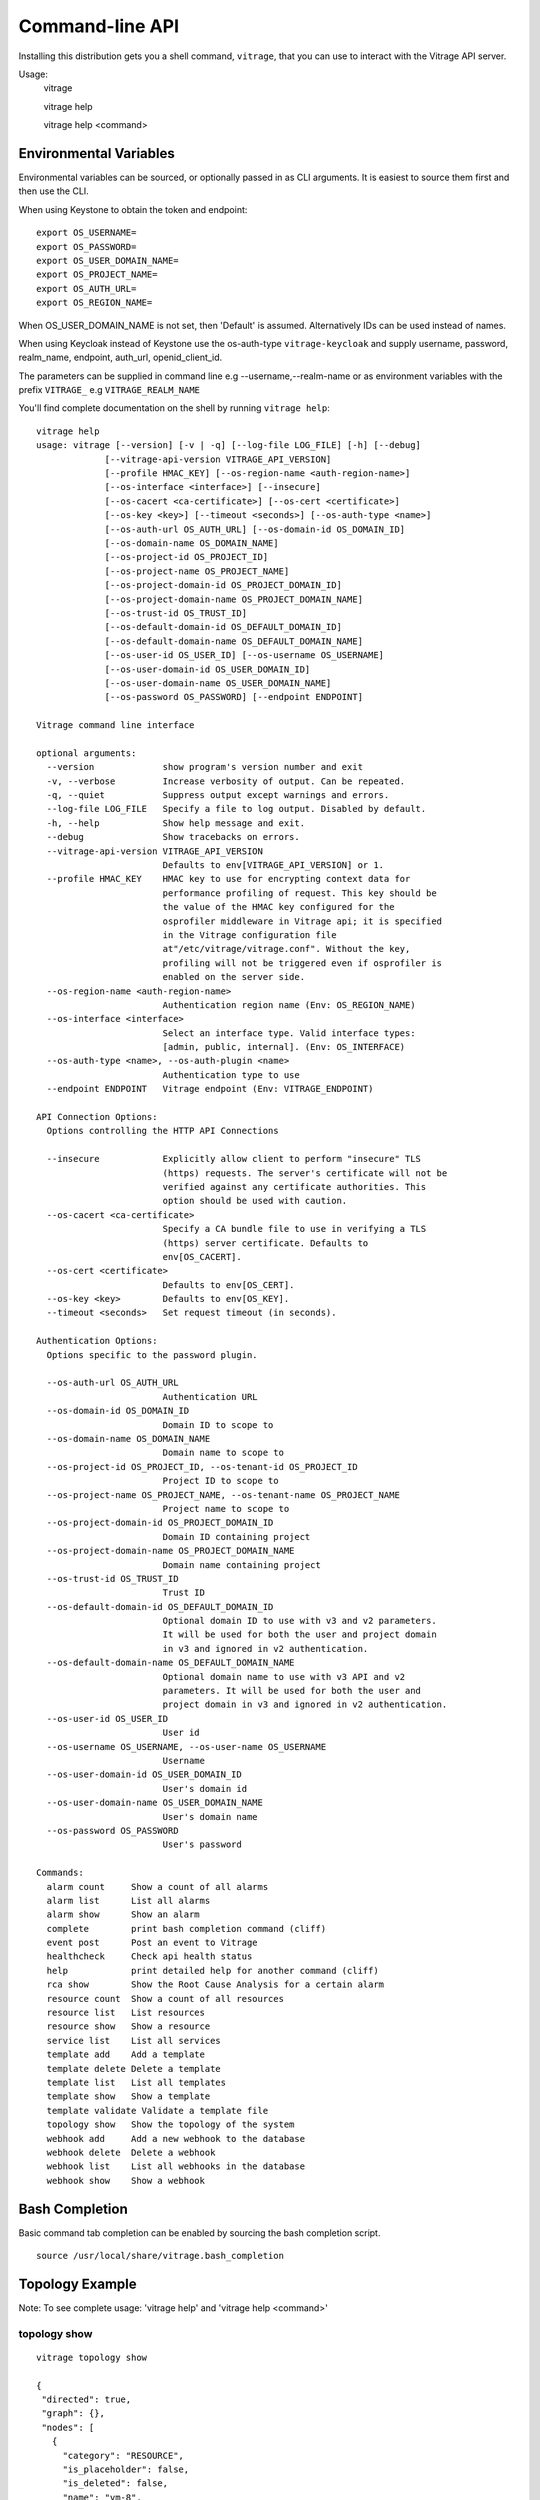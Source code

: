 ..
      Licensed under the Apache License, Version 2.0 (the "License"); you may
      not use this file except in compliance with the License. You may obtain
      a copy of the License at

          http://www.apache.org/licenses/LICENSE-2.0

      Unless required by applicable law or agreed to in writing, software
      distributed under the License is distributed on an "AS IS" BASIS, WITHOUT
      WARRANTIES OR CONDITIONS OF ANY KIND, either express or implied. See the
      License for the specific language governing permissions and limitations
      under the License.



================
Command-line API
================
Installing this distribution gets you a shell command, ``vitrage``, that you
can use to interact with the Vitrage API server.

Usage:
  vitrage

  vitrage help

  vitrage help <command>


Environmental Variables
-----------------------

Environmental variables can be sourced, or optionally passed in as CLI arguments.
It is easiest to source them first and then use the CLI.

When using Keystone to obtain the token and endpoint::

  export OS_USERNAME=
  export OS_PASSWORD=
  export OS_USER_DOMAIN_NAME=
  export OS_PROJECT_NAME=
  export OS_AUTH_URL=
  export OS_REGION_NAME=

When OS_USER_DOMAIN_NAME is not set, then 'Default' is assumed. Alternatively IDs can be used instead of names.

When using Keycloak instead of Keystone use the os-auth-type ``vitrage-keycloak``
and supply username, password, realm_name, endpoint, auth_url, openid_client_id.

The parameters can be supplied in command line e.g --username,--realm-name
or as environment variables with the prefix ``VITRAGE_`` e.g ``VITRAGE_REALM_NAME``

You'll find complete documentation on the shell by running
``vitrage help``::

  vitrage help
  usage: vitrage [--version] [-v | -q] [--log-file LOG_FILE] [-h] [--debug]
               [--vitrage-api-version VITRAGE_API_VERSION]
               [--profile HMAC_KEY] [--os-region-name <auth-region-name>]
               [--os-interface <interface>] [--insecure]
               [--os-cacert <ca-certificate>] [--os-cert <certificate>]
               [--os-key <key>] [--timeout <seconds>] [--os-auth-type <name>]
               [--os-auth-url OS_AUTH_URL] [--os-domain-id OS_DOMAIN_ID]
               [--os-domain-name OS_DOMAIN_NAME]
               [--os-project-id OS_PROJECT_ID]
               [--os-project-name OS_PROJECT_NAME]
               [--os-project-domain-id OS_PROJECT_DOMAIN_ID]
               [--os-project-domain-name OS_PROJECT_DOMAIN_NAME]
               [--os-trust-id OS_TRUST_ID]
               [--os-default-domain-id OS_DEFAULT_DOMAIN_ID]
               [--os-default-domain-name OS_DEFAULT_DOMAIN_NAME]
               [--os-user-id OS_USER_ID] [--os-username OS_USERNAME]
               [--os-user-domain-id OS_USER_DOMAIN_ID]
               [--os-user-domain-name OS_USER_DOMAIN_NAME]
               [--os-password OS_PASSWORD] [--endpoint ENDPOINT]

  Vitrage command line interface

  optional arguments:
    --version             show program's version number and exit
    -v, --verbose         Increase verbosity of output. Can be repeated.
    -q, --quiet           Suppress output except warnings and errors.
    --log-file LOG_FILE   Specify a file to log output. Disabled by default.
    -h, --help            Show help message and exit.
    --debug               Show tracebacks on errors.
    --vitrage-api-version VITRAGE_API_VERSION
                          Defaults to env[VITRAGE_API_VERSION] or 1.
    --profile HMAC_KEY    HMAC key to use for encrypting context data for
                          performance profiling of request. This key should be
                          the value of the HMAC key configured for the
                          osprofiler middleware in Vitrage api; it is specified
                          in the Vitrage configuration file
                          at"/etc/vitrage/vitrage.conf". Without the key,
                          profiling will not be triggered even if osprofiler is
                          enabled on the server side.
    --os-region-name <auth-region-name>
                          Authentication region name (Env: OS_REGION_NAME)
    --os-interface <interface>
                          Select an interface type. Valid interface types:
                          [admin, public, internal]. (Env: OS_INTERFACE)
    --os-auth-type <name>, --os-auth-plugin <name>
                          Authentication type to use
    --endpoint ENDPOINT   Vitrage endpoint (Env: VITRAGE_ENDPOINT)

  API Connection Options:
    Options controlling the HTTP API Connections

    --insecure            Explicitly allow client to perform "insecure" TLS
                          (https) requests. The server's certificate will not be
                          verified against any certificate authorities. This
                          option should be used with caution.
    --os-cacert <ca-certificate>
                          Specify a CA bundle file to use in verifying a TLS
                          (https) server certificate. Defaults to
                          env[OS_CACERT].
    --os-cert <certificate>
                          Defaults to env[OS_CERT].
    --os-key <key>        Defaults to env[OS_KEY].
    --timeout <seconds>   Set request timeout (in seconds).

  Authentication Options:
    Options specific to the password plugin.

    --os-auth-url OS_AUTH_URL
                          Authentication URL
    --os-domain-id OS_DOMAIN_ID
                          Domain ID to scope to
    --os-domain-name OS_DOMAIN_NAME
                          Domain name to scope to
    --os-project-id OS_PROJECT_ID, --os-tenant-id OS_PROJECT_ID
                          Project ID to scope to
    --os-project-name OS_PROJECT_NAME, --os-tenant-name OS_PROJECT_NAME
                          Project name to scope to
    --os-project-domain-id OS_PROJECT_DOMAIN_ID
                          Domain ID containing project
    --os-project-domain-name OS_PROJECT_DOMAIN_NAME
                          Domain name containing project
    --os-trust-id OS_TRUST_ID
                          Trust ID
    --os-default-domain-id OS_DEFAULT_DOMAIN_ID
                          Optional domain ID to use with v3 and v2 parameters.
                          It will be used for both the user and project domain
                          in v3 and ignored in v2 authentication.
    --os-default-domain-name OS_DEFAULT_DOMAIN_NAME
                          Optional domain name to use with v3 API and v2
                          parameters. It will be used for both the user and
                          project domain in v3 and ignored in v2 authentication.
    --os-user-id OS_USER_ID
                          User id
    --os-username OS_USERNAME, --os-user-name OS_USERNAME
                          Username
    --os-user-domain-id OS_USER_DOMAIN_ID
                          User's domain id
    --os-user-domain-name OS_USER_DOMAIN_NAME
                          User's domain name
    --os-password OS_PASSWORD
                          User's password

  Commands:
    alarm count     Show a count of all alarms
    alarm list      List all alarms
    alarm show      Show an alarm
    complete        print bash completion command (cliff)
    event post      Post an event to Vitrage
    healthcheck     Check api health status
    help            print detailed help for another command (cliff)
    rca show        Show the Root Cause Analysis for a certain alarm
    resource count  Show a count of all resources
    resource list   List resources
    resource show   Show a resource
    service list    List all services
    template add    Add a template
    template delete Delete a template
    template list   List all templates
    template show   Show a template
    template validate Validate a template file
    topology show   Show the topology of the system
    webhook add     Add a new webhook to the database
    webhook delete  Delete a webhook
    webhook list    List all webhooks in the database
    webhook show    Show a webhook

Bash Completion
---------------
Basic command tab completion can be enabled by sourcing the bash completion script.
::

  source /usr/local/share/vitrage.bash_completion


Topology Example
----------------
Note:  To see complete usage: 'vitrage help' and 'vitrage help <command>'

topology show
^^^^^^^^^^^^^
::

 vitrage topology show

 {
  "directed": true,
  "graph": {},
  "nodes": [
    {
      "category": "RESOURCE",
      "is_placeholder": false,
      "is_deleted": false,
      "name": "vm-8",
      "update_timestamp": "2015-12-01T12:46:41Z",
      "state": "ACTIVE",
      "project_id": "0683517e1e354d2ba25cba6937f44e79",
      "type": "nova.instance",
      "id": "20d12a8a-ea9a-89c6-5947-83bea959362e",
      "vitrage_id": "RESOURCE:nova.instance:20d12a8a-ea9a-89c6-5947-83bea959362e"
    },
    {
      "category": "RESOURCE",
      "is_placeholder": false,
      "is_deleted": false,
      "name": "vm-2",
      "update_timestamp": "2015-12-01T12:46:41Z",
      "state": "ACTIVE",
      "project_id": "0683517e1e354d2ba25cba6937f44e79",
      "type": "nova.instance",
      "id": "dc35fa2f-4515-1653-ef6b-03b471bb395b",
      "vitrage_id": "RESOURCE:nova.instance:dc35fa2f-4515-1653-ef6b-03b471bb395b"
    },
    {
      "category": "RESOURCE",
      "is_placeholder": false,
      "is_deleted": false,
      "name": "vm-13",
      "update_timestamp": "2015-12-01T12:46:41Z",
      "state": "ACTIVE",
      "project_id": "0683517e1e354d2ba25cba6937f44e79",
      "type": "nova.instance",
      "id": "9879cf5a-bdcf-3651-3017-961ed887ec86",
      "vitrage_id": "RESOURCE:nova.instance:9879cf5a-bdcf-3651-3017-961ed887ec86"
    },
    {
      "category": "RESOURCE",
      "is_placeholder": false,
      "is_deleted": false,
      "name": "vm-10",
      "update_timestamp": "2015-12-01T12:46:41Z",
      "state": "ACTIVE",
      "project_id": "0683517e1e354d2ba25cba6937f44e79",
      "type": "nova.instance",
      "id": "fe124f4b-9ed7-4591-fcd1-803cf5c33cb1",
      "vitrage_id": "RESOURCE:nova.instance:fe124f4b-9ed7-4591-fcd1-803cf5c33cb1"
    },
    {
      "category": "RESOURCE",
      "is_placeholder": false,
      "is_deleted": false,
      "name": "vm-11",
      "update_timestamp": "2015-12-01T12:46:41Z",
      "state": "ACTIVE",
      "project_id": "0683517e1e354d2ba25cba6937f44e79",
      "type": "nova.instance",
      "id": "f2e48a97-7350-061e-12d3-84c6dc3e67c0",
      "vitrage_id": "RESOURCE:nova.instance:f2e48a97-7350-061e-12d3-84c6dc3e67c0"
    },
    {
      "category": "RESOURCE",
      "is_placeholder": false,
      "is_deleted": false,
      "name": "host-2",
      "update_timestamp": "2015-12-01T12:46:41Z",
      "state": "available",
      "type": "nova.host",
      "id": "host-2",
      "vitrage_id": "RESOURCE:nova.host:host-2"
    },
    {
      "category": "RESOURCE",
      "is_placeholder": false,
      "is_deleted": false,
      "name": "host-3",
      "update_timestamp": "2015-12-01T12:46:41Z",
      "state": "available",
      "type": "nova.host",
      "id": "host-3",
      "vitrage_id": "RESOURCE:nova.host:host-3"
    },
    {
      "category": "RESOURCE",
      "is_placeholder": false,
      "is_deleted": false,
      "name": "host-0",
      "update_timestamp": "2015-12-01T12:46:41Z",
      "state": "available",
      "type": "nova.host",
      "id": "host-0",
      "vitrage_id": "RESOURCE:nova.host:host-0"
    },
    {
      "category": "RESOURCE",
      "is_placeholder": false,
      "is_deleted": false,
      "name": "host-1",
      "update_timestamp": "2015-12-01T12:46:41Z",
      "state": "available",
      "type": "nova.host",
      "id": "host-1",
      "vitrage_id": "RESOURCE:nova.host:host-1"
    },
    {
      "category": "RESOURCE",
      "is_placeholder": false,
      "is_deleted": false,
      "name": "vm-9",
      "update_timestamp": "2015-12-01T12:46:41Z",
      "state": "ACTIVE",
      "project_id": "0683517e1e354d2ba25cba6937f44e79",
      "type": "nova.instance",
      "id": "275097cf-954e-8e24-b185-9514e24b8591",
      "vitrage_id": "RESOURCE:nova.instance:275097cf-954e-8e24-b185-9514e24b8591"
    },
    {
      "category": "RESOURCE",
      "is_placeholder": false,
      "is_deleted": false,
      "name": "vm-1",
      "update_timestamp": "2015-12-01T12:46:41Z",
      "state": "ACTIVE",
      "project_id": "0683517e1e354d2ba25cba6937f44e79",
      "type": "nova.instance",
      "id": "a0f0805f-c804-cffe-c25a-1b38f555ed68",
      "vitrage_id": "RESOURCE:nova.instance:a0f0805f-c804-cffe-c25a-1b38f555ed68"
    },
    {
      "category": "RESOURCE",
      "is_placeholder": false,
      "is_deleted": false,
      "name": "vm-14",
      "update_timestamp": "2015-12-01T12:46:41Z",
      "state": "ACTIVE",
      "project_id": "0683517e1e354d2ba25cba6937f44e79",
      "type": "nova.instance",
      "id": "56af57d2-34a4-19b1-5106-b613637a11a7",
      "vitrage_id": "RESOURCE:nova.instance:56af57d2-34a4-19b1-5106-b613637a11a7"
    },
    {
      "category": "RESOURCE",
      "is_placeholder": false,
      "is_deleted": false,
      "name": "zone-1",
      "update_timestamp": "2015-12-01T12:46:41Z",
      "state": "available",
      "type": "nova.zone",
      "id": "zone-1",
      "vitrage_id": "RESOURCE:nova.zone:zone-1"
    },
    {
      "category": "RESOURCE",
      "is_placeholder": false,
      "is_deleted": false,
      "name": "vm-3",
      "update_timestamp": "2015-12-01T12:46:41Z",
      "state": "ACTIVE",
      "project_id": "0683517e1e354d2ba25cba6937f44e79",
      "type": "nova.instance",
      "id": "16e14c58-d254-2bec-53e4-c766e48810aa",
      "vitrage_id": "RESOURCE:nova.instance:16e14c58-d254-2bec-53e4-c766e48810aa"
    },
    {
      "category": "RESOURCE",
      "is_placeholder": false,
      "is_deleted": false,
      "name": "vm-7",
      "update_timestamp": "2015-12-01T12:46:41Z",
      "state": "ACTIVE",
      "project_id": "0683517e1e354d2ba25cba6937f44e79",
      "type": "nova.instance",
      "id": "f35a1e10-74ff-7332-8edf-83cd6ffcb2de",
      "vitrage_id": "RESOURCE:nova.instance:f35a1e10-74ff-7332-8edf-83cd6ffcb2de"
    },
    {
      "category": "RESOURCE",
      "is_placeholder": false,
      "is_deleted": false,
      "name": "vm-4",
      "update_timestamp": "2015-12-01T12:46:41Z",
      "state": "ACTIVE",
      "project_id": "0683517e1e354d2ba25cba6937f44e79",
      "type": "nova.instance",
      "id": "ea8a450e-cab1-2272-f431-494b40c5c378",
      "vitrage_id": "RESOURCE:nova.instance:ea8a450e-cab1-2272-f431-494b40c5c378"
    },
    {
      "category": "RESOURCE",
      "is_placeholder": false,
      "is_deleted": false,
      "name": "vm-6",
      "update_timestamp": "2015-12-01T12:46:41Z",
      "state": "ACTIVE",
      "project_id": "0683517e1e354d2ba25cba6937f44e79",
      "type": "nova.instance",
      "id": "6e42bdc3-b776-1b2c-2c7d-b7a8bb98f721",
      "vitrage_id": "RESOURCE:nova.instance:6e42bdc3-b776-1b2c-2c7d-b7a8bb98f721"
    },
    {
      "category": "RESOURCE",
      "is_placeholder": false,
      "is_deleted": false,
      "name": "vm-5",
      "update_timestamp": "2015-12-01T12:46:41Z",
      "state": "ACTIVE",
      "project_id": "0683517e1e354d2ba25cba6937f44e79",
      "type": "nova.instance",
      "id": "8c951613-c660-87c0-c18b-0fa3293ce8d8",
      "vitrage_id": "RESOURCE:nova.instance:8c951613-c660-87c0-c18b-0fa3293ce8d8"
    },
    {
      "category": "RESOURCE",
      "is_placeholder": false,
      "is_deleted": false,
      "name": "zone-0",
      "update_timestamp": "2015-12-01T12:46:41Z",
      "state": "available",
      "type": "nova.zone",
      "id": "zone-0",
      "vitrage_id": "RESOURCE:nova.zone:zone-0"
    },
    {
      "category": "RESOURCE",
      "is_placeholder": false,
      "is_deleted": false,
      "name": "vm-0",
      "update_timestamp": "2015-12-01T12:46:41Z",
      "state": "ACTIVE",
      "project_id": "0683517e1e354d2ba25cba6937f44e79",
      "type": "nova.instance",
      "id": "78353ce4-2710-49b5-1341-b8cbb6000ebc",
      "vitrage_id": "RESOURCE:nova.instance:78353ce4-2710-49b5-1341-b8cbb6000ebc"
    },TODO
    {
      "category": "RESOURCE",
      "is_placeholder": false,
      "is_deleted": false,
      "name": "vm-12",
      "update_timestamp": "2015-12-01T12:46:41Z",
      "state": "ACTIVE",
      "project_id": "0683517e1e354d2ba25cba6937f44e79",
      "type": "nova.instance",
      "id": "35bf479a-75d9-80a9-874e-d3b50fb2dd2e",
      "vitrage_id": "RESOURCE:nova.instance:35bf479a-75d9-80a9-874e-d3b50fb2dd2e"
    },
    {
      "category": "RESOURCE",
      "is_placeholder": false,
      "is_deleted": false,
      "name": "openstack.node",
      "type": "openstack.node",
      "id": "openstack.node",
      "vitrage_id": "RESOURCE:openstack.node"
    }
  ],
  "links": [
    {
      "relationship_name": "contains",
      "is_deleted": false,
      "target": 3,
      "key": "contains",
      "source": 5
    },
    {
      "relationship_name": "contains",
      "is_deleted": false,
      "target": 1,
      "key": "contains",
      "source": 5
    },
    {
      "relationship_name": "contains",
      "is_deleted": false,
      "target": 16,
      "key": "contains",
      "source": 5
    },
    {
      "relationship_name": "contains",
      "is_deleted": false,
      "target": 11,
      "key": "contains",
      "source": 5
    },
    {
      "relationship_name": "contains",
      "is_deleted": false,
      "target": 13,
      "key": "contains",
      "source": 6
    },
    {
      "relationship_name": "contains",
      "is_deleted": false,
      "target": 4,
      "key": "contains",
      "source": 6
    },
    {
      "relationship_name": "contains",
      "is_deleted": false,
      "target": 14,
      "key": "contains",
      "source": 6
    },
    {
      "relationship_name": "contains",
      "is_deleted": false,
      "target": 20,
      "key": "contains",
      "source": 7
    },
    {
      "relationship_name": "contains",
      "is_deleted": false,
      "target": 0,
      "key": "contains",
      "source": 7
    },
    {
      "relationship_name": "contains",
      "is_deleted": false,
      "target": 19,
      "key": "contains",
      "source": 7
    },
    {
      "relationship_name": "contains",
      "is_deleted": false,
      "target": 15,
      "key": "contains",
      "source": 7
    },
    {
      "relationship_name": "contains",
      "is_deleted": false,
      "target": 9,
      "key": "contains",
      "source": 8
    },
    {
      "relationship_name": "contains",
      "is_deleted": false,
      "target": 10,
      "key": "contains",
      "source": 8
    },
    {
      "relationship_name": "contains",
      "is_deleted": false,
      "target": 2,
      "key": "contains",
      "source": 8
    },
    {
      "relationship_name": "contains",
      "is_deleted": false,
      "target": 17,
      "key": "contains",
      "source": 8
    },
    {
      "relationship_name": "contains",
      "is_deleted": false,
      "target": 6,
      "key": "contains",
      "source": 12
    },
    {
      "relationship_name": "contains",
      "is_deleted": false,
      "target": 8,
      "key": "contains",
      "source": 12
    },
    {
      "relationship_name": "contains",
      "is_deleted": false,
      "target": 5,
      "key": "contains",
      "source": 18
    },
    {
      "relationship_name": "contains",
      "is_deleted": false,
      "target": 7,
      "key": "contains",
      "source": 18
    },
    {
      "relationship_name": "contains",
      "is_deleted": false,
      "target": 18,
      "key": "contains",
      "source": 21
    },
    {
      "relationship_name": "contains",
      "is_deleted": false,
      "target": 12,
      "key": "contains",
      "source": 21
    }
  ],
  "multigraph": true
 }

RCA Example
-----------
Note:  To see complete usage: 'vitrage help' and 'vitrage help <command>'

rca show
^^^^^^^^
::

  vitrage rca show

  {
  "directed": true,
  "graph": {

  },
  "nodes": [
    {
      "category": "ALARM",
      "type": "nagios",
      "name": "CPU load",
      "state": "Active",
      "severity": "WARNING",
      "update_timestamp": "2015-12-01T12:46:41Z",
      "info": "WARNING - 15min load 1.66 at 32 CPUs",
      "resource_type": "nova.host",
      "resource_name": "host-0",
      "resource_id": "host-0",
      "id": 0,
      "vitrage_id": "ALARM:nagios:host0:CPU load"
    },
    {
      "category": "ALARM",
      "type": "vitrage",
      "name": "Machine Suboptimal",
      "state": "Active",
      "severity": "WARNING",
      "update_timestamp": "2015-12-01T12:46:41Z",
      "resource_type": "nova.instance",
      "resource_name": "vm0",
      "resource_id": "20d12a8a-ea9a-89c6-5947-83bea959362e",
      "id": 1,
      "vitrage_id": "ALARM:vitrage:vm0:Machine Suboptimal"
    },
    {
      "category": "ALARM",
      "type": "vitrage",
      "name": "Machine Suboptimal",
      "state": "Active",
      "severity": "WARNING",
      "update_timestamp": "2015-12-01T12:46:41Z",
      "resource_type": "nova.instance",
      "resource_name": "vm1",
      "resource_id": "275097cf-954e-8e24-b185-9514e24b8591",
      "id": 2,
      "vitrage_id": "ALARM:vitrage:vm1:Machine Suboptimal"
    }
  ],
  "links": [
    {
      "source": 0,
      "target": 1,
      "relationship": "causes"
    },
    {
      "source": 0,
      "target": 2,
      "relationship": "causes"
    }
  ],
  "multigraph": false,
  "inspected_index": 0
  }


Resources Examples
------------------
Note:  To see complete usage: 'vitrage help' and 'vitrage help <command>'

resource list
^^^^^^^^^^^^^
::

  vitrage resource list
  +--------------------------------------+-------------------+--------------------------------------+------------+-------------------------------------------------------------------------------------------------------------------------------+
  | ID                                   | Type              | Data Source ID                       | State      | Metadata                                                                                                                      |
  +--------------------------------------+-------------------+--------------------------------------+------------+-------------------------------------------------------------------------------------------------------------------------------+
  | 786efe03-55ff-41b2-bdc1-6cd94bc355ad | nova.instance     | f3d6819a-5b52-4fae-93d4-ce58c263510b | SUBOPTIMAL | {'project_id': u'4437e14f56904650af9eef83dff35263', 'name': u'vm-0', 'update_timestamp': u'2018-01-03 09:06:06.339099+00:00'} |
  | d019ee2b-df2a-4c8f-bc59-f28a2296b0db | neutron.network   | dafa8864-a04c-4688-bab2-c6dc3ce5c31b | OK         | {'project_id': u'4437e14f56904650af9eef83dff35263', 'name': u'public', 'update_timestamp': u'2017-11-09T09:49:49Z'}           |
  | 772d627f-90d7-4c5e-8c18-6587fa5b88ee | neutron.port      | 75ff8ce5-26d9-4d77-875f-8d297918374c | OK         | {'project_id': u'4437e14f56904650af9eef83dff35263', 'update_timestamp': u'2017-11-28T11:50:23Z'}                              |
  | 4ac47cef-419f-4e4b-9590-22c10bbd21fd | nova.host         | compute-0-0                          | OK         | {'name': u'compute-0-0', 'update_timestamp': u'2018-01-03 09:06:06.851229+00:00'}                                             |
  | 99920528-2757-4fde-a2a0-3063bf0c4020 | openstack.cluster | OpenStack Cluster                    | OK         | {'name': u'openstack.cluster'}                                                                                                |
  | 374203a6-e7bc-4bd6-bc32-1137f4f3d234 | nova.zone         | nova                                 | OK         | {'name': u'nova', 'update_timestamp': u'2018-01-03 09:06:07.628148+00:00'}                                                    |
  +--------------------------------------+-------------------+--------------------------------------+------------+-------------------------------------------------------------------------------------------------------------------------------+

resource show
^^^^^^^^^^^^^
::

  vitrage resource show 786efe03-55ff-41b2-bdc1-6cd94bc355ad
  +---------------------------+--------------------------------------+
  | Field                     | Value                                |
  +---------------------------+--------------------------------------+
  | host_id                   | compute-0-0                          |
  | id                        | f3d6819a-5b52-4fae-93d4-ce58c263510b |
  | is_real_vitrage_id        | True                                 |
  | name                      | vm-0                                 |
  | project_id                | 4437e14f56904650af9eef83dff35263     |
  | state                     | ACTIVE                               |
  | update_timestamp          | 2018-01-03 09:06:06.339099+00:00     |
  | vitrage_aggregated_state  | SUBOPTIMAL                           |
  | vitrage_category          | RESOURCE                             |
  | vitrage_id                | 786efe03-55ff-41b2-bdc1-6cd94bc355ad |
  | vitrage_is_deleted        | False                                |
  | vitrage_is_placeholder    | False                                |
  | vitrage_operational_state | SUBOPTIMAL                           |
  | vitrage_sample_timestamp  | 2018-01-03 09:06:06.339099+00:00     |
  | vitrage_state             | SUBOPTIMAL                           |
  | vitrage_type              | nova.instance                        |
  +---------------------------+--------------------------------------+

resource count
^^^^^^^^^^^^^^
::

  vitrage resource count
  {
  "nova.instance": 394,
  "openstack.cluster": 1,
  "cinder.volume": 405,
  "nova.host": 16,
  "neutron.network": 7,
  "neutron.port": 1127,
  "nova.zone": 3,
  "tripleo.controller": 3
  }

  vitrage resource count --type nova.instance --group-by state
  {
  "ACTIVE": 359,
  "ERROR": 27,
  "SUBOPTIMAL": 8
  }


Service Examples
----------------
Note:  To see complete usage: 'vitrage help' and 'vitrage help <command>'

service list
^^^^^^^^^^^^

A list of all vitrage services and their status::

 vitrage service list
 +----------------------------------+------------+--------------+---------------------------+
 | Name                             | Process Id | Hostname     | Created At                |
 +----------------------------------+------------+--------------+---------------------------+
 | ApiWorker worker(0)              |      23161 | controller-1 | 2019-02-10T11:07:15+00:00 |
 | EvaluatorWorker worker(0)        |      23153 | controller-1 | 2019-02-10T11:07:15+00:00 |
 | EvaluatorWorker worker(1)        |      23155 | controller-1 | 2019-02-10T11:07:15+00:00 |
 | EvaluatorWorker worker(2)        |      23157 | controller-1 | 2019-02-10T11:07:15+00:00 |
 | EvaluatorWorker worker(3)        |      23158 | controller-1 | 2019-02-10T11:07:15+00:00 |
 | MachineLearningService worker(0) |      23366 | controller-1 | 2019-02-10T11:07:33+00:00 |
 | PersistorService worker(0)       |      23475 | controller-1 | 2019-02-10T11:07:35+00:00 |
 | SnmpParsingService worker(0)     |      23164 | controller-1 | 2019-02-10T11:07:15+00:00 |
 | vitrageuWSGI worker 1            |      25698 | controller-1 | 2019-02-10T11:14:30+00:00 |
 | vitrageuWSGI worker 2            |      25699 | controller-1 | 2019-02-10T11:14:30+00:00 |
 | VitrageNotifierService worker(0) |      23352 | controller-1 | 2019-02-10T11:07:32+00:00 |
 +----------------------------------+------------+--------------+---------------------------+


Alarms Examples
---------------
Note:  To see complete usage: 'vitrage help' and 'vitrage help <command>'

alarm list
^^^^^^^^^^

A list of all alarms (default limit of 1000 alarms)::

  vitrage alarm list
  +--------------------------------------+---------+----------------------------------------+---------------+--------------------------------------+----------+----------------------+
  | ID                                   | Type    | Name                                   | Resource Type | Resource ID                          | Severity | Update Time          |
  +--------------------------------------+---------+----------------------------------------+---------------+--------------------------------------+----------+----------------------+
  | f85ed0d2-3e28-47f9-9231-6fa72d6c882d | vitrage | VM network problem 3                   | nova.instance | 786efe03-55ff-41b2-bdc1-6cd94bc355ad | CRITICAL | 2018-01-03T07:52:06Z |
  | 868b252a-4053-431c-a6d3-7cdabd91edd8 | zabbix  | Lack of free swap space on compute-0-0 | nova.host     | 4ac47cef-419f-4e4b-9590-22c10bbd21fd | WARNING  | 2017-11-09T11:24:30Z |
  | c1ab17d4-8b6b-4d12-a4ec-3150bb89a5a5 | zabbix  | Too many processes on compute-0-0      | nova.host     | 4ac47cef-419f-4e4b-9590-22c10bbd21fd | WARNING  | 2017-11-09T11:25:12Z |
  | 7468b7f5-5a89-49ee-b408-3cfafd68290a | zabbix  | Public interface down on compute-0-0   | nova.host     | 4ac47cef-419f-4e4b-9590-22c10bbd21fd | CRITICAL | 2017-12-13T07:34:08Z |
  | 608366ed-a737-4aab-a58f-8673a589e3aa | vitrage | VM network problem 2                   | nova.instance | 786efe03-55ff-41b2-bdc1-6cd94bc355ad | CRITICAL | 2018-01-03T07:52:06Z |
  +--------------------------------------+---------+----------------------------------------+---------------+--------------------------------------+----------+----------------------+

A list of all alarms on the given resource::

  vitrage alarm list 52b466ba-ef98-4bf5-93d8-5c3ca680fe01
  +--------------------------------------+---------+---------------+---------------+--------------------------------------+----------+----------------------+
  | ID                                   | Type    | Name          | Resource Type | Resource ID                          | Severity | Update Time          |
  +--------------------------------------+---------+---------------+---------------+--------------------------------------+----------+----------------------+
  | 3c1dda08-2c95-49f1-9155-35e5512a6f38 | vitrage | Instance down | nova.instance | 52b466ba-ef98-4bf5-93d8-5c3ca680fe01 | CRITICAL | 2018-07-22T11:42:57Z |
  +--------------------------------------+---------+---------------+---------------+--------------------------------------+----------+----------------------+

A list of ``limit`` number of alarms::

  vitrage alarm list --limit 2
  +--------------------------------------+---------+---------------+---------------+--------------------------------------+----------+----------------------------+
  |  ID                                  | Type    | Name          | Resource Type | Resource ID                          | Severity | Update Time                |
  +--------------------------------------+---------+---------------+---------------+--------------------------------------+----------+----------------------------+
  | f85ed0d2-3e28-47f9-9231-6fa72d6c882d | vitrage | Instance down | nova.instance | 52b466ba-ef98-4bf5-93d8-5c3ca680fe01 | CRITICAL | 2018-07-19 14:53:24.741108 |
  | 868b252a-4053-431c-a6d3-7cdabd91edd8 | vitrage | Instance down | nova.instance | 4ac47cef-419f-4e4b-9590-22c10bbd21fd | CRITICAL | 2018-07-19 14:53:24.773490 |
  +--------------------------------------+---------+---------------+---------------+--------------------------------------+----------+----------------------------+

Paging. Get next alarms, from ``marker`` which is a vitrage_id::

  vitrage alarm list --limit 2 --marker 868b252a-4053-431c-a6d3-7cdabd91edd8
  +--------------------------------------+---------+---------------+---------------+--------------------------------------+----------+----------------------------+
  |  ID                                  | Type    | Name          | Resource Type | Resource ID                          | Severity | Update Time                |
  +--------------------------------------+---------+---------------+---------------+--------------------------------------+----------+----------------------------+
  | c1ab17d4-8b6b-4d12-a4ec-3150bb89a5a5 | vitrage | Instance down | nova.instance | 52b466ba-ef98-4bf5-93d8-5c3ca680fe01 | CRITICAL | 2018-07-19 14:53:24.801490 |
  | 7468b7f5-5a89-49ee-b408-3cfafd68290a | vitrage | Instance down | nova.instance | 4ac47cef-419f-4e4b-9590-22c10bbd21fd | CRITICAL | 2018-07-19 14:53:24.828359 |
  +--------------------------------------+---------+---------------+---------------+--------------------------------------+----------+----------------------------+

alarm history
^^^^^^^^^^^^^

A list of all alarms that were active during the time frame of ``start`` and ``end``::

  vitrage alarm history --start '2018-07-22 14:10:40.087709' --end '2018-07-23 16:10:41.354102' --limit 3
  +--------------------------------------+---------+---------------+---------------+--------------------------------------+----------+----------------------------+----------------------------+
  |  ID                                  | Type    | Name          | Resource Type | Resource ID                          | Severity | Start Time                 | End Time                   |
  +--------------------------------------+---------+---------------+---------------+--------------------------------------+----------+----------------------------+----------------------------+
  | f85ed0d2-3e28-47f9-9231-6fa72d6c882d | vitrage | Instance down | nova.instance | 4ac47cef-419f-4e4b-9590-22c10bbd21fd | CRITICAL | 2018-07-19 14:53:24.741108 | 2018-07-22 14:53:24.741108 |
  | 868b252a-4053-431c-a6d3-7cdabd91edd8 | vitrage | Instance down | nova.instance | 786efe03-55ff-41b2-bdc1-6cd94bc355ad | CRITICAL | 2018-07-19 14:53:24.773490 |                            |
  | c1ab17d4-8b6b-4d12-a4ec-3150bb89a5a5 | vitrage | Instance down | nova.instance | 52b466ba-ef98-4bf5-93d8-5c3ca680fe01 | CRITICAL | 2018-07-23 02:10:41.354102 |
  +--------------------------------------+---------+---------------+---------------+--------------------------------------+----------+----------------------------+----------------------------+

alarm show
^^^^^^^^^^
::

  vitrage alarm show f85ed0d2-3e28-47f9-9231-6fa72d6c882d
  +------------------------------+--------------------------------------+
  | Field                        | Value                                |
  +------------------------------+--------------------------------------+
  | name                         | VM network problem 3                 |
  | resource_id                  | 786efe03-55ff-41b2-bdc1-6cd94bc355ad |
  | severity                     | critical                             |
  | state                        | Active                               |
  | update_timestamp             | 2018-01-03T07:52:06Z                 |
  | vitrage_aggregated_severity  | CRITICAL                             |
  | vitrage_category             | ALARM                                |
  | vitrage_id                   | f85ed0d2-3e28-47f9-9231-6fa72d6c882d |
  | vitrage_is_deleted           | False                                |
  | vitrage_is_placeholder       | False                                |
  | vitrage_operational_severity | CRITICAL                             |
  | vitrage_resource_id          | 786efe03-55ff-41b2-bdc1-6cd94bc355ad |
  | vitrage_resource_type        | nova.instance                        |
  | vitrage_sample_timestamp     | 2018-01-03 07:52:06.306507+00:00     |
  | vitrage_type                 | vitrage                              |
  +------------------------------+--------------------------------------+

alarm count
^^^^^^^^^^^
::

  vitrage alarm count

  {
    "WARNING": 2,
    "SEVERE": 0,
    "CRITICAL": 7,
    "OK": 0,
    "N/A": 0
  }


Template Examples
-----------------
**Note:** for templates version 2 --type <template type> is not required.
Template type is specified in the metadata section.

template validate
^^^^^^^^^^^^^^^^^
::

  vitrage template validate --path /home/stack/my_template.yaml --type standard

  Valid types are: standard, definition and equivalence

  {
    "results": [
      {
        "status": "validation OK",
        "file path": "/home/stack/my_template.yaml",
        "status code": 0,
        "message": "Template validation is OK",
        "description": "Template validation"
      }
    ]
  }

  vitrage template validate --path /home/stack/my_template_with_typo.yaml --type standard
  {
    "results": [
      {
        "status": "validation failed",
        "file path": "/home/stack/my_template_with_typo.yaml",
        "status code": 3,
        "message": "template_id does not appear in the definition block. template id: aaalarm",
        "description": "Template content validation"
      }
    ]
  }

template list
^^^^^^^^^^^^^
::

  vitrage template list
  +--------------------------------------+-----------------------------------------+--------+---------------------------+---------------------+-------------+
  | UUID                                 | Name                                    | Status | Status details            | Date                | Type        |
  +--------------------------------------+-----------------------------------------+--------+---------------------------+---------------------+-------------+
  | ae3c0752-1df9-408c-89d5-8b32b86f403f | host_disk_io_overloaded_usage_scenarios | ACTIVE | Template validation is OK | 2018-01-23 10:14:05 | standard    |
  | f254edb0-53cb-4552-969b-bdad24a14a03 | ceph_health_is_not_ok_scenarios         | ACTIVE | Template validation is OK | 2018-01-23 10:20:29 | standard    |
  | bf405cfa-3f19-4761-9329-6e48f21cd466 | basic_def_template                      | ACTIVE | Template validation is OK | 2018-01-23 10:20:56 | definition  |
  | 7b5d6ca8-9ee0-4388-8c91-819b8786b78e | zabbix_host_equivalence                 | ACTIVE | No Validation             | 2018-01-23 10:21:13 | equivalence |
  +--------------------------------------+-----------------------------------------+--------+---------------------------+---------------------+-------------+


template show
^^^^^^^^^^^^^
::

  vitrage template show 72f47086-366f-44d1-b88f-e420a8bc8ff0
  returns a loaded template as json

 Note: You can use template name instead of id

template add
^^^^^^^^^^^^
::

  For template of version 2:
  vitrage template add --path /etc/vitrage/templates/host_disk_io_usage_scenarios.yaml

  For template of version 1 (old):
  vitrage template add --path /etc/vitrage/templates/host_disk_io_usage_scenarios.yaml --type standard

  Valid types are: standard, definition and equivalence

  +--------------------------------------+-----------------------------------------+---------+---------------------------+----------------------------+----------+
  | UUID                                 | Name                                    | Status  | Status details            | Date                       | Type     |
  +--------------------------------------+-----------------------------------------+---------+---------------------------+----------------------------+----------+
  | ae3c0752-1df9-408c-89d5-8b32b86f403f | host_disk_io_overloaded_usage_scenarios | LOADING | Template validation is OK | 2018-01-23 10:14:05.135990 | standard |
  +--------------------------------------+-----------------------------------------+---------+---------------------------+----------------------------+----------+

template delete
^^^^^^^^^^^^^^^
::

  vitrage template delete ae3c0752-1df9-408c-89d5-8b32b86f403f

 For deleting multiple templates:
  vitrage template delete ae3c0752-1df9-408c-89d5-8b32b86f403f f254edb0-53cb-4552-969b-bdad24a14a03

 Note: You can use template name instead of id

Templates with parameters
^^^^^^^^^^^^^^^^^^^^^^^^^
::

  vitrage template validate --path ./with_single_param.yaml
  {
    "results": [
      {
        "status": "validation failed",
        "file path": "with_single_param.yaml",
        "status code": 163,
        "message": "Failed to resolve parameter",
        "description": "Template content validation"
      }
    ]
  }

  vitrage template validate --path ./with_single_param.yaml --params alarm_name=Alarm1
  {
    "results": [
      {
        "status": "validation OK",
        "file path": "with_single_param.yaml",
        "status code": 0,
        "message": "Template validation is OK",
        "description": "Template validation"
      }
    ]
  }

  vitrage template add --path ./with_single_param.yaml
  +--------------------------------------+-------------------+--------+-----------------------------+----------------------------+----------+
  | UUID                                 | Name              | Status | Status details              | Date                       | Type     |
  +--------------------------------------+-------------------+--------+-----------------------------+----------------------------+----------+
  | d785f6d4-123b-4271-80cf-c5d9c21adb12 | with_single_param | ERROR  | Failed to resolve parameter | 2019-02-11 11:44:50.916064 | standard |
  +--------------------------------------+-------------------+--------+-----------------------------+----------------------------+----------+

  vitrage template add --path with_params.yaml --params template_name=Template1 alarm_name=Alarm2
  +--------------------------------------+-----------+---------+---------------------------+----------------------------+----------+
  | UUID                                 | Name      | Status  | Status details            | Date                       | Type     |
  +--------------------------------------+-----------+---------+---------------------------+----------------------------+----------+
  | 1a18a38b-99ee-4835-964d-a3fe2f17d4cd | Template1 | LOADING | Template validation is OK | 2019-02-11 11:57:31.077176 | standard |
  +--------------------------------------+-----------+---------+---------------------------+----------------------------+----------+

Event Examples
--------------

To create an alarm on a host, field ``status`` should be ``down``::

  vitrage event post --type 'just.another.alarm.name' --details '{"hostname": "compute-0-0","source": "sample_monitor","cause": "another alarm","severity": "critical","status":"down","monitor_id": "sample monitor","monitor_event_id": "456"}'


To remove the created host alarm, field ``status`` should be ``up``::

  vitrage event post --type 'just.another.alarm.name' --details '{"hostname": "compute-0-0","source": "sample_monitor","cause": "another alarm","severity": "critical","status":"up","monitor_id": "sample monitor","monitor_event_id": "456"}'


Webhook Example
---------------
Note:  To see complete usage: 'vitrage help' and 'vitrage help <command>'

webhook list
^^^^^^^^^^^^
::

    vitrage webhook list

    +--------------------------------------+----------------------------+----------------------------------+---------------------------+--------------------------------------+------------------------+
    | ID                                   | Created At                 | Project ID                       | URL                       | Headers                              | Filter                 |
    +--------------------------------------+----------------------------+----------------------------------+---------------------------+--------------------------------------+------------------------+
    | 1e35dddf-ab0b-46ec-b0cc-0cf48129fc43 | 2018-01-10T14:27:09.000000 | dbec2ffbf3844eaa9d3c75dabf5777d8 | https://www.myurl.com     | {'content-type': 'application/json'} | {'vitrage_type': '.*'} |
    | bdc9edfa-d18c-4a18-9e03-2beb51402be0 | 2018-01-10T14:29:04.000000 | dbec2ffbf3844eaa9d3c75dabf5777d8 | https://hookb.in/Z1dxPre8 |                                      |                        |
    +--------------------------------------+----------------------------+----------------------------------+---------------------------+--------------------------------------+------------------------+


webhook show
^^^^^^^^^^^^
::

 vitrage webhook show c35caf11-f34d-440e-a804-0c1a4fdfb95b

    +--------------+--------------------------------------+
    | Field        | Value                                |
    +--------------+--------------------------------------+
    | created_at   | 2018-01-04T12:27:47.000000           |
    | headers      | None                                 |
    | id           | c35caf11-f34d-440e-a804-0c1a4fdfb95b |
    | regex_filter | {'name':'e2e.*'}                     |
    | updated_at   | None                                 |
    | url          | https://requestb.in/tq3fkvtq         |
    +--------------+--------------------------------------+

webhook delete
^^^^^^^^^^^^^^
::

    vitrage webhook delete c35caf11-f34d-440e-a804-0c1a4fdfb95b

    +---------+------------------------------------------------------+
    | Field   | Value                                                |
    +---------+------------------------------------------------------+
    | SUCCESS | Webhook c35caf11-f34d-440e-a804-0c1a4fdfb95b deleted |
    +---------+------------------------------------------------------+


webhook add
^^^^^^^^^^^
::

    vitrage webhook add --url https://www.myurl.com --headers
    "{'content-type': 'application/json'}" --regex_filter "{'vitrage_type':'.*'}"

    +--------------+--------------------------------------+
    | Field        | Value                                |
    +--------------+--------------------------------------+
    | created_at   | 2018-01-04 14:32:23.489253           |
    | headers      | {'content-type': 'application/json'} |
    | id           | 2bd3ba88-f1fc-4917-bb69-bf0d1ff02d35 |
    | regex_filter | {'vitrage_type': '.*'}               |
    | url          | https://www.myurl.com                |
    +--------------+--------------------------------------+


Python API
----------

There's also a complete Python API.

In order to use the python api directly, you can pass in the credentials using
the keystoneauth1 client library

Start using the vitrageclient API by constructing the vitrageclient client
.Client class.
The Client class is used to call all vitrage-api commands

The api_version matches the version of the Vitrage API.  Currently it is 'v1_0'.


Example::

  from vitrageclient import client
  from keystoneauth1.identity.generic.password import Password
  from keystoneauth1.session import Session

  auth = Password(auth_url='http://135.248.18.224:5000/v2.0',
  username='admin',password='password',project_name='admin')
  session = Session(auth=auth,timeout=600)
  myclient = client.Client('1',session=session)
  myclient.topology.get()


If using Keycloak then for auth parameter use ``VitrageKeycloakPlugin`` class
instead of ``Password`` and supply the relevant parameters.
